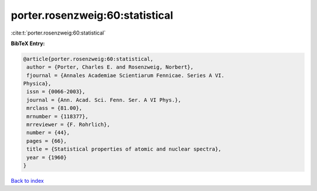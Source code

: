 porter.rosenzweig:60:statistical
================================

:cite:t:`porter.rosenzweig:60:statistical`

**BibTeX Entry:**

.. code-block:: bibtex

   @article{porter.rosenzweig:60:statistical,
    author = {Porter, Charles E. and Rosenzweig, Norbert},
    fjournal = {Annales Academiae Scientiarum Fennicae. Series A VI.
   Physica},
    issn = {0066-2003},
    journal = {Ann. Acad. Sci. Fenn. Ser. A VI Phys.},
    mrclass = {81.00},
    mrnumber = {118377},
    mrreviewer = {F. Rohrlich},
    number = {44},
    pages = {66},
    title = {Statistical properties of atomic and nuclear spectra},
    year = {1960}
   }

`Back to index <../By-Cite-Keys.html>`__
